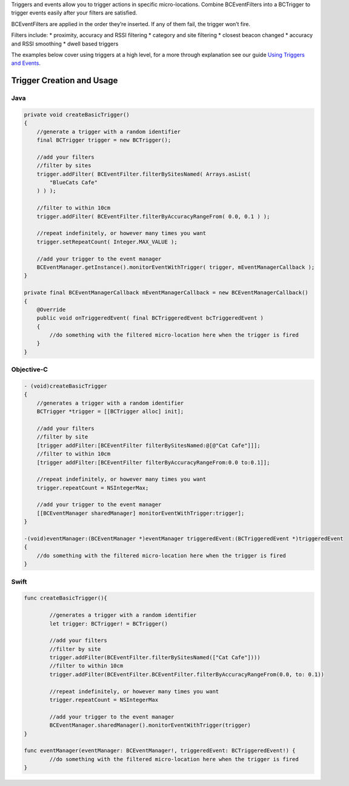 Triggers and events allow you to trigger actions in specific
micro-locations. Combine BCEventFilters into a BCTrigger to trigger
events easily after your filters are satisfied.

BCEventFilters are applied in the order they’re inserted. If any of them
fail, the trigger won’t fire.

Filters include: \* proximity, accuracy and RSSI filtering \* category
and site filtering \* closest beacon changed \* accuracy and RSSI
smoothing \* dwell based triggers

The examples below cover using triggers at a high level, for a more
through explanation see our guide `Using Triggers and
Events <https://developer.bluecats.com/guides/using-triggers-and-events>`__.

Trigger Creation and Usage
^^^^^^^^^^^^^^^^^^^^^^^^^^

Java
''''

.. code:: java

   private void createBasicTrigger()
   {
       //generate a trigger with a random identifier
       final BCTrigger trigger = new BCTrigger();

       //add your filters
       //filter by sites
       trigger.addFilter( BCEventFilter.filterBySitesNamed( Arrays.asList(
           "BlueCats Cafe"
       ) ) );

       //filter to within 10cm
       trigger.addFilter( BCEventFilter.filterByAccuracyRangeFrom( 0.0, 0.1 ) );

       //repeat indefinitely, or however many times you want
       trigger.setRepeatCount( Integer.MAX_VALUE );

       //add your trigger to the event manager
       BCEventManager.getInstance().monitorEventWithTrigger( trigger, mEventManagerCallback );
   }

   private final BCEventManagerCallback mEventManagerCallback = new BCEventManagerCallback()
   {
       @Override
       public void onTriggeredEvent( final BCTriggeredEvent bcTriggeredEvent )
       {
           //do something with the filtered micro-location here when the trigger is fired
       }
   }

Objective-C
'''''''''''

.. code:: objectivec

   - (void)createBasicTrigger
   {
       //generates a trigger with a random identifier
       BCTrigger *trigger = [[BCTrigger alloc] init];

       //add your filters
       //filter by site
       [trigger addFilter:[BCEventFilter filterBySitesNamed:@[@"Cat Cafe"]]];
       //filter to within 10cm
       [trigger addFilter:[BCEventFilter filterByAccuracyRangeFrom:0.0 to:0.1]];

       //repeat indefinitely, or however many times you want
       trigger.repeatCount = NSIntegerMax;

       //add your trigger to the event manager
       [[BCEventManager sharedManager] monitorEventWithTrigger:trigger];
   }

   -(void)eventManager:(BCEventManager *)eventManager triggeredEvent:(BCTriggeredEvent *)triggeredEvent
   {
       //do something with the filtered micro-location here when the trigger is fired
   }

Swift
'''''

.. code:: swift

   func createBasicTrigger(){

           //generates a trigger with a random identifier
           let trigger: BCTrigger! = BCTrigger()

           //add your filters
           //filter by site
           trigger.addFilter(BCEventFilter.filterBySitesNamed(["Cat Cafe"])))
           //filter to within 10cm
           trigger.addFilter(BCEventFilter.BCEventFilter.filterByAccuracyRangeFrom(0.0, to: 0.1))

           //repeat indefinitely, or however many times you want
           trigger.repeatCount = NSIntegerMax

           //add your trigger to the event manager
           BCEventManager.sharedManager().monitorEventWithTrigger(trigger)
   }

   func eventManager(eventManager: BCEventManager!, triggeredEvent: BCTriggeredEvent!) {
           //do something with the filtered micro-location here when the trigger is fired
   }
